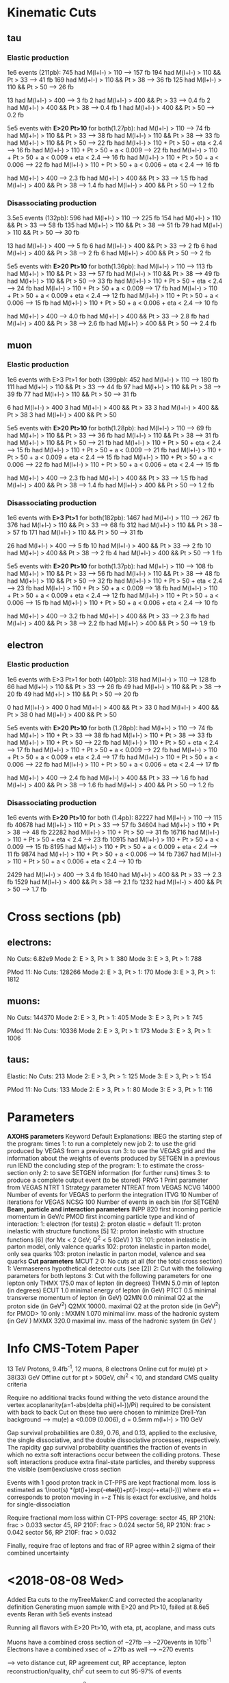 
* Kinematic Cuts 
** tau
*** Elastic production
1e6 events (211pb):
745 had M(l+l-) > 110            --> 157 fb
194 had M(l+l-) > 110 && Pt > 33 --> 41  fb
169 had M(l+l-) > 110 && Pt > 38 --> 36  fb
125 had M(l+l-) > 110 && Pt > 50 --> 26  fb

13 had M(l+l-) > 400             --> 3   fb
2 had M(l+l-) > 400 && Pt > 33   --> 0.4 fb
2 had M(l+l-) > 400 && Pt > 38   --> 0.4 fb
1 had M(l+l-) > 400 && Pt > 50   --> 0.2 fb

5e5 events with *E>20 Pt>10* for both(1.27pb):
 had M(l+l-) > 110                                   --> 74 fb
 had M(l+l-) > 110 && Pt > 33                        --> 38  fb
 had M(l+l-) > 110 && Pt > 38                        --> 33  fb
 had M(l+l-) > 110 && Pt > 50                        --> 22  fb
 had M(l+l-) > 110 + Pt > 50 + eta < 2.4             --> 16  fb
 had M(l+l-) > 110 + Pt > 50 + a < 0.009             --> 22  fb
 had M(l+l-) > 110 + Pt > 50 + a < 0.009 + eta < 2.4 --> 16  fb
 had M(l+l-) > 110 + Pt > 50 + a < 0.006             --> 22  fb
 had M(l+l-) > 110 + Pt > 50 + a < 0.006 + eta < 2.4 --> 16  fb


 had M(l+l-) > 400             -->  2.3 fb
 had M(l+l-) > 400 && Pt > 33  -->  1.5 fb
 had M(l+l-) > 400 && Pt > 38  -->  1.4 fb
 had M(l+l-) > 400 && Pt > 50  -->  1.2 fb

*** Disassociating production
3.5e5 events (132pb):
596 had M(l+l-) > 110            --> 225 fb
154 had M(l+l-) > 110 && Pt > 33 --> 58  fb
135 had M(l+l-) > 110 && Pt > 38 --> 51  fb
79 had M(l+l-) > 110 && Pt > 50  --> 30  fb

13 had M(l+l-) > 400             --> 5   fb
6 had M(l+l-) > 400 && Pt > 33   --> 2   fb
6 had M(l+l-) > 400 && Pt > 38   --> 2   fb
6 had M(l+l-) > 400 && Pt > 50   --> 2   fb

5e5 events with *E>20 Pt>10* for both(1.36pb):
 had M(l+l-) > 110                                   --> 113 fb
 had M(l+l-) > 110 && Pt > 33                        --> 57  fb
 had M(l+l-) > 110 && Pt > 38                        --> 49  fb
 had M(l+l-) > 110 && Pt > 50                        --> 33  fb
 had M(l+l-) > 110 + Pt > 50 + eta < 2.4             --> 24  fb
 had M(l+l-) > 110 + Pt > 50 + a < 0.009             --> 17  fb
 had M(l+l-) > 110 + Pt > 50 + a < 0.009 + eta < 2.4 --> 12  fb
 had M(l+l-) > 110 + Pt > 50 + a < 0.006             --> 15  fb
 had M(l+l-) > 110 + Pt > 50 + a < 0.006 + eta < 2.4 --> 10  fb


 had M(l+l-) > 400             -->  4.0 fb
 had M(l+l-) > 400 && Pt > 33  -->  2.8 fb
 had M(l+l-) > 400 && Pt > 38  -->  2.6 fb
 had M(l+l-) > 400 && Pt > 50  -->  2.4 fb

** muon
*** Elastic production
1e6 events with E>3 Pt>1 for both (399pb):
452 had M(l+l-) > 110            --> 180 fb
111 had M(l+l-) > 110 && Pt > 33 --> 44  fb
97  had M(l+l-) > 110 && Pt > 38 --> 39  fb
77  had M(l+l-) > 110 && Pt > 50 --> 31  fb

6 had M(l+l-) > 400
3 had M(l+l-) > 400 && Pt > 33
3 had M(l+l-) > 400 && Pt > 38
3 had M(l+l-) > 400 && Pt > 50

5e5 events with *E>20 Pt>10* for both(1.28pb):
 had M(l+l-) > 110                                   --> 69 fb
 had M(l+l-) > 110 && Pt > 33                        --> 36  fb
 had M(l+l-) > 110 && Pt > 38                        --> 31  fb
 had M(l+l-) > 110 && Pt > 50                        --> 21  fb
 had M(l+l-) > 110 + Pt > 50 + eta < 2.4             --> 15  fb
 had M(l+l-) > 110 + Pt > 50 + a < 0.009             --> 21  fb
 had M(l+l-) > 110 + Pt > 50 + a < 0.009 + eta < 2.4 --> 15  fb
 had M(l+l-) > 110 + Pt > 50 + a < 0.006             --> 22  fb
 had M(l+l-) > 110 + Pt > 50 + a < 0.006 + eta < 2.4 --> 15  fb


 had M(l+l-) > 400             -->  2.3 fb
 had M(l+l-) > 400 && Pt > 33  -->  1.5 fb
 had M(l+l-) > 400 && Pt > 38  -->  1.4 fb
 had M(l+l-) > 400 && Pt > 50  -->  1.2 fb
*** Disassociating production
1e6 events with *E>3 Pt>1* for both(182pb):
1467 had M(l+l-) > 110           --> 267 fb
376 had M(l+l-) > 110 && Pt > 33 --> 68  fb
312 had M(l+l-) > 110 && Pt > 38 --> 57  fb
171 had M(l+l-) > 110 && Pt > 50 --> 31  fb

26 had M(l+l-) > 400             --> 5   fb
10 had M(l+l-) > 400 && Pt > 33  --> 2   fb
10 had M(l+l-) > 400 && Pt > 38  --> 2   fb
4 had M(l+l-) > 400 && Pt > 50   --> 1   fb

5e5 events with *E>20 Pt>10* for both(1.37pb):
 had M(l+l-) > 110                                   --> 108 fb
 had M(l+l-) > 110 && Pt > 33                        --> 56  fb
 had M(l+l-) > 110 && Pt > 38                        --> 48  fb
 had M(l+l-) > 110 && Pt > 50                        --> 32  fb
 had M(l+l-) > 110 + Pt > 50 + eta < 2.4             --> 23  fb
 had M(l+l-) > 110 + Pt > 50 + a < 0.009             --> 18  fb
 had M(l+l-) > 110 + Pt > 50 + a < 0.009 + eta < 2.4 --> 12  fb
 had M(l+l-) > 110 + Pt > 50 + a < 0.006             --> 15  fb
 had M(l+l-) > 110 + Pt > 50 + a < 0.006 + eta < 2.4 --> 10  fb


 had M(l+l-) > 400             -->  3.2 fb
 had M(l+l-) > 400 && Pt > 33  -->  2.3 fb
 had M(l+l-) > 400 && Pt > 38  -->  2.2 fb
 had M(l+l-) > 400 && Pt > 50  --> 1.9 fb
** electron 
*** Elastic production
1e6 events with E>3 Pt>1 for both (401pb):
318 had M(l+l-) > 110           --> 128 fb
66 had M(l+l-) > 110 && Pt > 33 --> 26  fb
49 had M(l+l-) > 110 && Pt > 38 --> 20  fb
49 had M(l+l-) > 110 && Pt > 50 --> 20  fb

0 had M(l+l-) > 400
0 had M(l+l-) > 400 && Pt > 33
0 had M(l+l-) > 400 && Pt > 38
0 had M(l+l-) > 400 && Pt > 50

5e5 events with *E>20 Pt>10* for both (1.28pb):
 had M(l+l-) > 110                                   --> 74 fb
 had M(l+l-) > 110 + Pt > 33                         --> 38  fb
 had M(l+l-) > 110 + Pt > 38                         --> 33  fb
 had M(l+l-) > 110 + Pt > 50                         --> 22  fb
 had M(l+l-) > 110 + Pt > 50 + eta < 2.4             --> 17  fb
 had M(l+l-) > 110 + Pt > 50 + a < 0.009             --> 22  fb
  had M(l+l-) > 110 + Pt > 50 + a < 0.009 + eta < 2.4 --> 17  fb
  had M(l+l-) > 110 + Pt > 50 + a < 0.006             --> 22  fb
  had M(l+l-) > 110 + Pt > 50 + a < 0.006 + eta < 2.4 --> 17  fb


 had M(l+l-) > 400             --> 2.4 fb
 had M(l+l-) > 400 && Pt > 33  --> 1.6 fb
 had M(l+l-) > 400 && Pt > 38  --> 1.6 fb
 had M(l+l-) > 400 && Pt > 50  --> 1.2 fb
*** Disassociating production
1e6 events with *E>20 Pt>10* for both (1.4pb):
82227 had M(l+l-) > 110                                   --> 115 fb
40678 had M(l+l-) > 110 + Pt > 33                         --> 57  fb
34604 had M(l+l-) > 110 + Pt > 38                         --> 48  fb
22282 had M(l+l-) > 110 + Pt > 50                         --> 31  fb
16716 had M(l+l-) > 110 + Pt > 50 + eta < 2.4             --> 23  fb
10915 had M(l+l-) > 110 + Pt > 50 + a < 0.009             --> 15  fb
8195  had M(l+l-) > 110 + Pt > 50 + a < 0.009 + eta < 2.4 --> 11  fb
9874  had M(l+l-) > 110 + Pt > 50 + a < 0.006             --> 14  fb
7367  had M(l+l-) > 110 + Pt > 50 + a < 0.006 + eta < 2.4 --> 10  fb


2429 had M(l+l-) > 400             --> 3.4 fb
1640 had M(l+l-) > 400 && Pt > 33  --> 2.3 fb
1529 had M(l+l-) > 400 && Pt > 38  --> 2.1 fb
1232 had M(l+l-) > 400 && Pt > 50  --> 1.7 fb
* Cross sections (pb)
** electrons:
No Cuts:               6.82e9
Mode 2: E > 3, Pt > 1: 380
Mode 3: E > 3, Pt > 1: 788

PMod 11:
No Cuts:               128266
Mode 2: E > 3, Pt > 1: 170
Mode 3: E > 3, Pt > 1: 1812

** muons:
No Cuts:               144370
Mode 2: E > 3, Pt > 1: 405
Mode 3: E > 3, Pt > 1: 745

PMod 11:
No Cuts:               10336
Mode 2: E > 3, Pt > 1: 173
Mode 3: E > 3, Pt > 1: 1006

** taus: 
Elastic:
No Cuts:               213
Mode 2: E > 3, Pt > 1: 125
Mode 3: E > 3, Pt > 1: 154

PMod 11:
No Cuts:               133
Mode 2: E > 3, Pt > 1: 80
Mode 3: E > 3, Pt > 1: 116

* Parameters 
*AXOHS parameters*
Keyword Default Explanations:
IBEG            the starting step of the program:
        times   1: to run a completely new job
                2: to use the grid produced by VEGAS from a previous run
                3: to use the VEGAS grid and the information about the
		weights of events produced by SETGEN in a previous run
IEND            the concluding step of the program:
                1: to estimate the cross-section only
		2: to save SETGEN information (for further runs)
	times   3: to produce a complete output event (to be stored)
PRVG    1       Print parameter from VEGAS
NTRT    1       Strategy parameter NTREAT from VEGAS
NCVG    14000   Number of events for VEGAS to perform the integration
ITVG    10      Number of iterations for VEGAS
NCSG    100     Number of events in each bin (for SETGEN)
*Beam, particle and interaction parameters*
INPP    820     first incoming particle momentum in GeV/c
PMOD            first incoming particle type and kind of interaction:
                1: electron (for tests)
                2: proton elastic = default
		11: proton inelastic with structure functions [5]
		12: proton inelastic with structure functions [6] (for
		Mx < 2 GeV; Q^2 < 5 (GeV) )
		13:
		101: proton inelastic in parton model, only valence quarks
		102: proton inelastic in parton model, only sea quarks
		103: proton inelastic in parton model, valence and sea quarks
*Cut parameters*
MCUT    2       0: No cuts at all (for the total cross section)
                1: Vermaserens hypothetical detector cuts (see [2])
                2: Cut with the following parameters for both leptons
		3: Cut with the following parameters for one lepton only
THMX    175.0   max of lepton (in degrees)
THMN    5.0     min of lepton (in degrees)
ECUT    1.0     minimal energy of lepton (in GeV)
PTCT    0.5     minimal transverse momentum of lepton (in GeV)
Q2MN    0.0     minimal Q2 at the proton side (in GeV^2)
Q2MX    10000.  maximal Q2 at the proton side (in GeV^2)
for PMOD> 10 only :
MXMN    1.070   minimal inv. mass of the hadronic system (in GeV )
MXMX    320.0   maximal inv. mass of the hadronic system (in GeV )

* Info CMS-Totem Paper 
13 TeV Protons, 9.4fb^-1, 12 muons, 8 electrons
Online cut for mu(e) pt > 38(33) GeV
Offline cut for pt > 50GeV, chi^2 < 10, and standard CMS quality criteria

Require no additional tracks found withing the veto distance around the vertex
acoplanarity(a=1-abs(delta phi(l+l-))/Pi) required to be consistent with back to back
Cut on these two were chosen to minimize Drell-Yan background --> mu(e) a <0.009 (0.006), d = 0.5mm
m(l+l-) > 110 GeV

Gap survival probabilities are 0.89, 0.76, and 0.13, applied to the exclusive,
the single dissociative, and the double dissociative processes, respectively. The rapidity gap
survival probability quantifies the fraction of events in which no extra soft interactions occur
between the colliding protons. These soft interactions produce extra final-state particles, and
thereby suppress the visible (semi)exclusive cross section

Events with 1 good proton track in CT-PPS are kept
fractional mom. loss is estimated as 1/root(s) *(pt(l+)exp(-+eta(l+))+pt(l-)exp(-+eta(l-)))
where eta +- corresponds to proton moving in +-z
This is exact for exclusive, and holds for single-dissociation

Require fractional mom loss within CT-PPS coverage:
sector 45, RP 210N: frac > 0.033
sector 45, RP 210F: frac > 0.024
sector 56, RP 210N: frac > 0.042
sector 56, RP 210F: frac > 0.032

Finally, require frac of leptons and frac of RP agree within 2 sigma of their
combined uncertainty

* <2018-08-08 Wed>
Added Eta cuts to the myTreeMaker.C and corrected the acoplanarity definition
Generating muon sample with E>20 and Pt>10, failed at 8.6e5 events
Reran with 5e5 events instead

Running all flavors with E>20 Pt>10, with eta, pt, acoplane, and mass cuts

Muons have a combined cross section of ~27fb --> ~270events in 10fb^-1
Electrons have a combined xsec of ~ 27fb as well --> ~270 events

--> veto distance cut, RP agreement cut, RP acceptance, lepton reconstruction/quality, 
chi^2 cut seem to cut 95-97% of events

consider veto distance, chi^2, and lepton recon cutting very little, since plot shows veto not cutting much
and 50GeV Pt leptons are reconstructed well

This implies RP acceptance and aggreement is ~ 5% efficient

ooking at figure 9 in the CMS-Totem paper, it looks like they see ~260 muon events and ~170 electron events
when simulating 15.6 fb^-1, before adding in RP cuts
for 15.6fb^-1, I expect ~420 events, and with effective gap survival of ~.83 --> ~350 events

Added a fractional momentum loss cut to myTreeMaker.C, added another factor of 2 --> RP reconstruction
and agreement is now looking like ~10% efficient

Generated hstacks with hstackMaker.C, and they look fairly similar to the ones
in figure 9 of the paper.

Mayda suggested we'd be looking at the lower invariant mass portion of the spectrum
Question would be what does the background look like there, and how well can we measure
something there. 

* <2018-08-07 Tue>

Continued generating lepton root files, and looking and cross section after cuts
With the Pt and Mass cuts, all leptons had similar cross section left
With ~ 60fb for muon/electron, ~ 10 fb^-1, expect 600 of each
If acoplane goes the same for elastic and muons, expect ~ 400 events
This implies the proton requirements, the mismatch, the veto distance, and
reconstruction efficiencies are about a 97% cut? 

* <2018-08-06 Mon>
edited myTreeMaker.C to include less info that can be derived (eta, pt, phi, etc)
Added lorentz vectors for proton1/2, gamma1/2, tau1/2, and tau(gamma) system
Generated 1e6 tau events (elastic) and W looked similar to starlight

Looked at dissociating protons (just 1) and that cross section

Added here some information about the kinematics of pairs looked at in the
muon and electron lepton pairs paper

Added multiple trees to myTreeMaker.C and an include file

Reran the elastic proton case with 1e6 events

* <2018-08-03 Fri>
Worked on cross section + root tree maker
